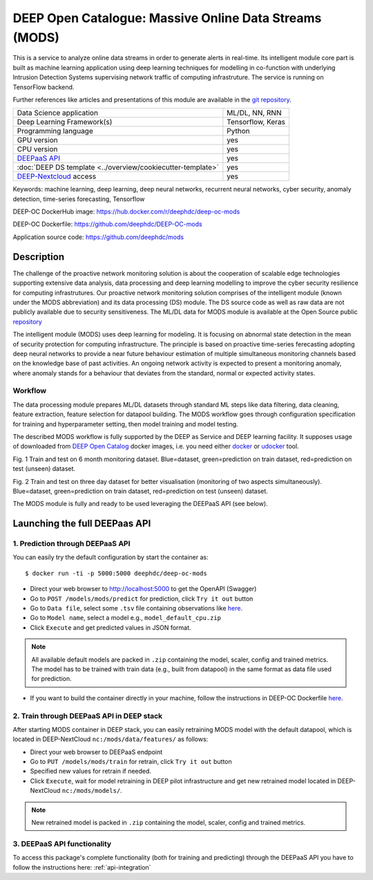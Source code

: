 DEEP Open Catalogue: Massive Online Data Streams (MODS)
=======================================================

This is a service to analyze online data streams in order to generate alerts in real-time. 
Its intelligent module core part is built as 
machine learning application using deep learning techniques for modelling 
in co-function with underlying Intrusion Detection Systems supervising network traffic 
of computing infrastruture. 
The service is running on TensorFlow backend. 

Further references like articles and presentations of this module are available 
in the `git repository <https://github.com/deephdc/mods/tree/master/references>`_.

+-----------------------------------------------------------------+---------------------+
| Data Science application                                        |   ML/DL, NN, RNN    |
+-----------------------------------------------------------------+---------------------+
| Deep Learning Framework(s)                                      |  Tensorflow, Keras  |
+-----------------------------------------------------------------+---------------------+
| Programming language                                            |      Python         |
+-----------------------------------------------------------------+---------------------+
| GPU version                                                     |        yes          |
+-----------------------------------------------------------------+---------------------+
| CPU version                                                     |        yes          |
+-----------------------------------------------------------------+---------------------+
| `DEEPaaS API <https://deepaas.readthedocs.io/en/stable/>`_      |        yes          |
+-----------------------------------------------------------------+---------------------+ 
| :doc:`DEEP DS template <../overview/cookiecutter-template>`     |        yes          |
+-----------------------------------------------------------------+---------------------+
| `DEEP-Nextcloud <https://nc.deep-hybrid-datacloud.eu/>`_ access |        yes          |
+-----------------------------------------------------------------+---------------------+

Keywords: machine learning, deep learning, deep neural networks, recurrent neural networks, cyber security, anomaly detection, time-series forecasting, Tensorflow

DEEP-OC DockerHub image: https://hub.docker.com/r/deephdc/deep-oc-mods

DEEP-OC Dockerfile: https://github.com/deephdc/DEEP-OC-mods

Application source code: https://github.com/deephdc/mods


Description
-----------

The challenge of the proactive network monitoring solution is about the cooperation of scalable 
edge technologies supporting extensive data analysis, data processing and deep learning modelling 
to improve the cyber security resilience for computing infrastrutures.
Our proactive network monitoring solution comprises of the intelligent module 
(known under the MODS abbreviation) and its data processing (DS) module. 
The DS source code as well as raw data are not publicly available due to security sensitiveness. 
The ML/DL data for MODS module is available at the Open Source public 
`repository <https:digital.csic.es>`_

The intelligent module (MODS) uses deep learning for modeling. It is focusing 
on abnormal state detection in the mean of security protection for computing infrastructure. 
The principle is based on proactive time-series ferecasting adopting deep neural networks 
to provide a near future behaviour estimation of multiple simultaneous monitoring channels 
based on the knowledge base of past activities. An ongoing network activity is expected to present 
a monitoring anomaly, where anomaly stands for a behaviour that deviates from the standard, normal 
or expected activity states.


Workflow
^^^^^^^^

The data processing module prepares ML/DL datasets through standard ML steps like 
data filtering, data cleaning, feature extraction, feature selection for datapool building. 
The MODS workflow goes through configuration specification for training and hyperparameter setting, 
then model training and model testing.

The described MODS workflow is fully supported by the DEEP as Service and DEEP learning facility. 
It supposes usage of downloaded from 
`DEEP Open Catalog <https://marketplace.deep-hybrid-datacloud.eu/>`_ docker images, 
i.e. you need either 
`docker <https://docs.docker.com/install/#supported-platforms>`_ or 
`udocker <https://github.com/indigo-dc/udocker/releases>`_ tool.

.. image:: ../../_static/mods_20181015_lstm_6m_1h_1h.png
Fig. 1 Train and test on 6 month monitoring dataset. 
Blue=dataset, green=prediction on train dataset, red=prediction on test (unseen) dataset.

.. image:: ../../_static/mods_20181018-lstm-3days.png
Fig. 2 Train and test on three day dataset for better visualisation (monitoring of two aspects simultaneously).
Blue=dataset, green=prediction on train dataset, red=prediction on test (unseen) dataset.

The MODS module is fully and ready to be used leveraging the DEEPaaS API (see below).


Launching the full DEEPaas API
------------------------------

1. Prediction through DEEPaaS API
^^^^^^^^^^^^^^^^^^^^^^^^^^^^^^^^^

You can easily try the default configuration by start the container as::

    $ docker run -ti -p 5000:5000 deephdc/deep-oc-mods   
       
* Direct your web browser to http://localhost:5000 to get the OpenAPI (Swagger) 

* Go to ``POST /models/mods/predict`` for prediction, click ``Try it out`` button

* Go to ``Data file``, select some ``.tsv`` file containing observations like `here <https://github.com/deephdc/mods/blob/master/data/test/sample-test-w01h-s10m.tsv>`_. 

* Go to ``Model name``, select a model e.g., ``model_default_cpu.zip``

* Click ``Execute`` and get predicted values in JSON format.

.. note:: All available default models are packed in ``.zip`` containing the model, scaler, config and trained metrics. The model has to be trained with train data (e.g., built from datapool) in the same format as data file used for prediction.

* If you want to build the container directly in your machine, follow the instructions in DEEP-OC Dockerfile `here <https://github.com/deephdc/DEEP-OC-mods>`_.


2. Train through DEEPaaS API in DEEP stack
^^^^^^^^^^^^^^^^^^^^^^^^^^^^^^^^^^^^^^^^^^

After starting MODS container in DEEP stack, you can easily retraining MODS model with the default 
datapool, which is located in DEEP-NextCloud ``nc:/mods/data/features/`` as follows:
     
* Direct your web browser to DEEPaaS endpoint

* Go to ``PUT /models/mods/train`` for retrain, click ``Try it out`` button

* Specified new values for retrain if needed.

* Click ``Execute``, wait for model retraining in DEEP pilot infrastructure and get new retrained model located in DEEP-NextCloud ``nc:/mods/models/``.

.. note:: New retrained model is packed in ``.zip`` containing the model, scaler, config and trained metrics.


3. DEEPaaS API functionality
^^^^^^^^^^^^^^^^^^^^^^^^^^^^

To access this package's complete functionality (both for training and predicting) through the DEEPaaS API 
you have to follow the instructions here: :ref:`api-integration`
